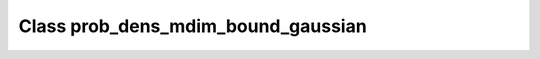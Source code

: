 Class prob_dens_mdim_bound_gaussian
===================================

.. doxygenclass:: o2scl::prob_dens_mdim_bound_gaussian
